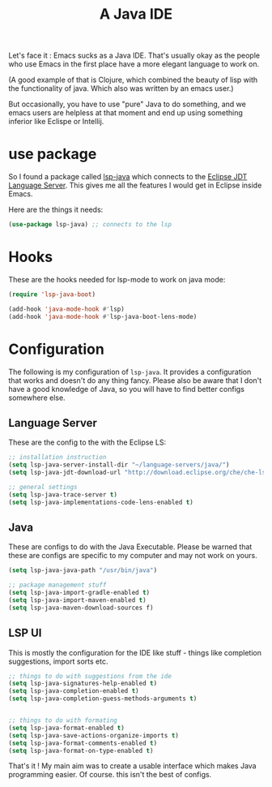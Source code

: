 #+TITLE: A Java IDE
#+PROPERTY: header-args :mkdirp yes :tangle ~/.emacs.d/config/programming/java/java-ide.el
Let's face it : Emacs sucks as a Java IDE. That's usually okay as the
people who use Emacs in the first place have a more elegant language
to work on. 

(A good example of that is Clojure, which combined the
beauty of lisp with the functionality of java. Which also was written
by an emacs user.)

But occasionally, you have to use "pure" Java to do something, and we
emacs users are helpless at that moment and end up using something
inferior like Eclispe or Intellij.

* use package

So I found a package called [[https://github.com/emacs-lsp/lsp-java][lsp-java]] which connects to the [[https://projects.eclipse.org/projects/eclipse.jdt.ls][Eclipse JDT
Language Server]]. This gives me all the features I would get in Eclipse
inside Emacs. 

Here are the things it needs:

#+BEGIN_SRC emacs-lisp 
  (use-package lsp-java) ;; connects to the lsp
#+END_SRC

* Hooks

These are the hooks needed for lsp-mode to work on java mode:

#+BEGIN_SRC emacs-lisp 
  (require 'lsp-java-boot)

  (add-hook 'java-mode-hook #'lsp)
  (add-hook 'java-mode-hook #'lsp-java-boot-lens-mode)
#+END_SRC

* Configuration

The following is my configuration of ~lsp-java~. It provides a
configuration that works and doesn't do any thing fancy. Please also
be aware that I don't have a good knowledge of Java, so you will have
to find better configs somewhere else.

** Language Server

These are the config to the with the Eclipse LS:

 #+BEGIN_SRC emacs-lisp
   ;; installation instruction
   (setq lsp-java-server-install-dir "~/language-servers/java/")
   (setq lsp-java-jdt-download-url "http://download.eclipse.org/che/che-ls-jdt/snapshots/che-jdt-language-server-latest.tar.gz ")

   ;; general settings
   (setq lsp-java-trace-server t)
   (setq lsp-java-implementations-code-lens-enabled t)
 #+END_SRC

** Java

These are configs to do with the Java Executable.
Please be warned that these are configs are specific to my computer
and may not work on yours.

#+BEGIN_SRC emacs-lisp 
  (setq lsp-java-java-path "/usr/bin/java")

  ;; package management stuff
  (setq lsp-java-import-gradle-enabled t)
  (setq lsp-java-import-maven-enabled t)
  (setq lsp-java-maven-download-sources f)
#+END_SRC

** LSP UI

This is mostly the configuration for the IDE like stuff - things like
completion suggestions, import sorts etc.

#+BEGIN_SRC emacs-lisp 
  ;; things to do with suggestions from the ide
  (setq lsp-java-signatures-help-enabled t)
  (setq lsp-java-completion-enabled t)
  (setq lsp-java-completion-guess-methods-arguments t)


  ;; things to do with formating
  (setq lsp-java-format-enabled t)
  (setq lsp-java-save-actions-organize-imports t)
  (setq lsp-java-format-comments-enabled t)
  (setq lsp-java-format-on-type-enabled t)
#+END_SRC

That's it ! My main aim was to create a usable interface which makes
Java programming easier. Of course. this isn't the best of configs.
